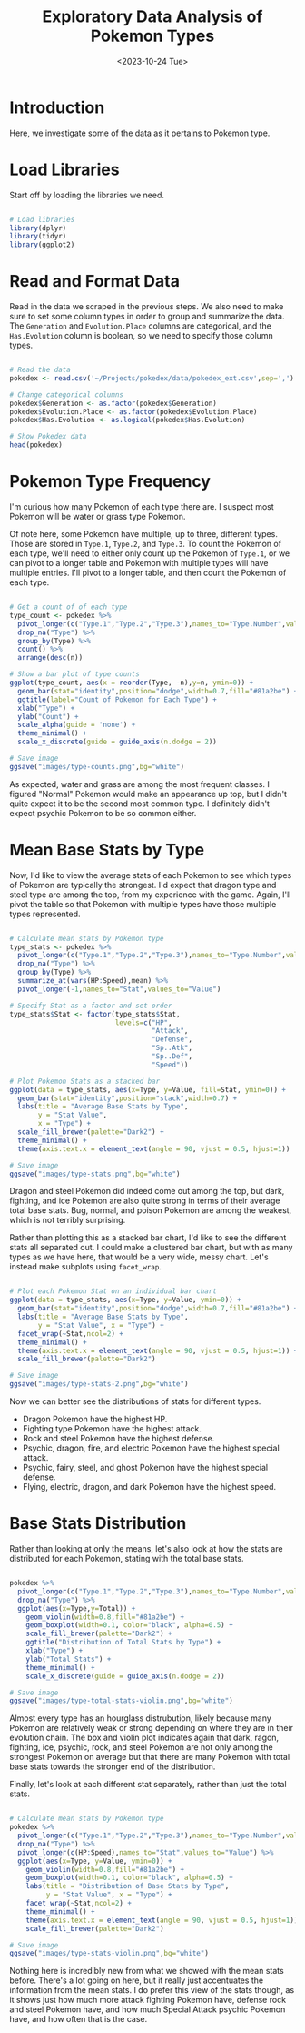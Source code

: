 #+title: Exploratory Data Analysis of Pokemon Types
#+date: <2023-10-24 Tue>
#+FILETAGS: :r:data-visualization:exploratory-data-analysis:
#+CATEGORY: pokedex
#+EXCERPT: Exploring some of the statistics regarding types.
#+PROPERTY: header-args R :session *R*

* Introduction

Here, we investigate some of the data as it pertains to Pokemon type.

* Load Libraries

Start off by loading the libraries we need.

#+BEGIN_SRC R :results silent

  # Load libraries
  library(dplyr)
  library(tidyr)
  library(ggplot2)

#+END_SRC

* Read and Format Data

Read in the data we scraped in the previous steps. We also need to make sure to set some column types in order to group and summarize the data. The =Generation= and =Evolution.Place= columns are categorical, and the =Has.Evolution= column is boolean, so we need to specify those column types.

#+BEGIN_SRC R :colnames yes

  # Read the data
  pokedex <- read.csv('~/Projects/pokedex/data/pokedex_ext.csv',sep=',')

  # Change categorical columns
  pokedex$Generation <- as.factor(pokedex$Generation)
  pokedex$Evolution.Place <- as.factor(pokedex$Evolution.Place)
  pokedex$Has.Evolution <- as.logical(pokedex$Has.Evolution)

  # Show Pokedex data
  head(pokedex)

#+END_SRC

#+RESULTS:
| Number | Name       | URLs                                     | Type.1 | Type.2 | Species        | Height | Weight | HP | Attack | Defense | Sp..Atk | Sp..Def | Speed | Total | Type.3 | Has.Evolution | Evolution.Place | Maximum.Evolution.Count | Evolution.Index | Generation | Legendary.Status |
|--------+------------+------------------------------------------+--------+--------+----------------+--------+--------+----+--------+---------+---------+---------+-------+-------+--------+---------------+-----------------+-------------------------+-----------------+------------+------------------|
|      1 | Bulbasaur  | https://pokemondb.net/pokedex/bulbasaur  | Grass  | Poison | Seed Pokémon   |    0.7 |    6.9 | 45 |     49 |      49 |      65 |      65 |    45 |   318 |        | TRUE          |               1 |                       3 |            0.33 |          1 |                  |
|      2 | Ivysaur    | https://pokemondb.net/pokedex/ivysaur    | Grass  | Poison | Seed Pokémon   |      1 |     13 | 60 |     62 |      63 |      80 |      80 |    60 |   405 |        | TRUE          |               2 |                       3 |            0.67 |          1 |                  |
|      3 | Venusaur   | https://pokemondb.net/pokedex/venusaur   | Grass  | Poison | Seed Pokémon   |      2 |    100 | 80 |     82 |      83 |     100 |     100 |    80 |   525 |        | TRUE          |               3 |                       3 |               1 |          1 |                  |
|      4 | Charmander | https://pokemondb.net/pokedex/charmander | Fire   |        | Lizard Pokémon |    0.6 |    8.5 | 39 |     52 |      43 |      60 |      50 |    65 |   309 |        | TRUE          |               1 |                       3 |            0.33 |          1 |                  |
|      5 | Charmeleon | https://pokemondb.net/pokedex/charmeleon | Fire   |        | Flame Pokémon  |    1.1 |     19 | 58 |     64 |      58 |      80 |      65 |    80 |   405 |        | TRUE          |               2 |                       3 |            0.67 |          1 |                  |
|      6 | Charizard  | https://pokemondb.net/pokedex/charizard  | Fire   | Flying | Flame Pokémon  |    1.7 |   90.5 | 78 |     84 |      78 |     109 |      85 |   100 |   534 |        | TRUE          |               3 |                       3 |               1 |          1 |                  |

* Pokemon Type Frequency

I'm curious how many Pokemon of each type there are. I suspect most Pokemon will be water or grass type Pokemon.

Of note here, some Pokemon have multiple, up to three, different types. Those are stored in =Type.1=, =Type.2=, and =Type.3=. To count the Pokemon of each type, we'll need to either only count up the Pokemon of
=Type.1=, or we can pivot to a longer table and Pokemon with multiple types will have multiple entries. I'll pivot to a longer table, and then count the Pokemon of each type.

#+BEGIN_SRC R :results file

  # Get a count of of each type
  type_count <- pokedex %>%
    pivot_longer(c("Type.1","Type.2","Type.3"),names_to="Type.Number",values_to="Type") %>%
    drop_na("Type") %>%
    group_by(Type) %>%
    count() %>%
    arrange(desc(n))

  # Show a bar plot of type counts
  ggplot(type_count, aes(x = reorder(Type, -n),y=n, ymin=0)) +
    geom_bar(stat="identity",position="dodge",width=0.7,fill="#81a2be") +
    ggtitle(label="Count of Pokemon for Each Type") +
    xlab("Type") +
    ylab("Count") +
    scale_alpha(guide = 'none') +
    theme_minimal() +
    scale_x_discrete(guide = guide_axis(n.dodge = 2))

  # Save image
  ggsave("images/type-counts.png",bg="white")

#+END_SRC

#+RESULTS:
[[file:images/type-counts.png]]

As expected, water and grass are among the most frequent classes. I figured "Normal" Pokemon would make an appearance up top, but I didn't quite expect it to be the second most common type. I definitely didn't expect psychic Pokemon to be so common either.

* Mean Base Stats by Type

Now, I'd like to view the average stats of each Pokemon to see which types of Pokemon are typically the strongest. I'd expect that dragon type and steel type are among the top, from my experience with the game. Again, I'll pivot the table so that Pokemon with multiple types have those multiple types represented.

#+BEGIN_SRC R :results file

  # Calculate mean stats by Pokemon type
  type_stats <- pokedex %>%
    pivot_longer(c("Type.1","Type.2","Type.3"),names_to="Type.Number",values_to="Type") %>%
    drop_na("Type") %>%
    group_by(Type) %>%
    summarize_at(vars(HP:Speed),mean) %>%
    pivot_longer(-1,names_to="Stat",values_to="Value")

  # Specify Stat as a factor and set order
  type_stats$Stat <- factor(type_stats$Stat,
                            levels=c("HP",
                                     "Attack",
                                     "Defense",
                                     "Sp..Atk",
                                     "Sp..Def",
                                     "Speed"))

  # Plot Pokemon Stats as a stacked bar
  ggplot(data = type_stats, aes(x=Type, y=Value, fill=Stat, ymin=0)) +
    geom_bar(stat="identity",position="stack",width=0.7) +
    labs(title = "Average Base Stats by Type",
         y = "Stat Value",
         x = "Type") +
    scale_fill_brewer(palette="Dark2") +
    theme_minimal() +
    theme(axis.text.x = element_text(angle = 90, vjust = 0.5, hjust=1))

  # Save image
  ggsave("images/type-stats.png",bg="white")

#+END_SRC

#+RESULTS:
[[file:images/type-stats.png]]

Dragon and steel Pokemon did indeed come out among the top, but dark, fighting, and ice Pokemon are also quite strong in terms of their average total base stats. Bug, normal, and poison Pokemon are among the weakest, which is not terribly surprising.

Rather than plotting this as a stacked bar chart, I'd like to see the different stats all separated out. I could make a clustered bar chart, but with as many types as we have here, that would be a very wide, messy chart. Let's instead make subplots using =facet_wrap=.

#+BEGIN_SRC R :results file

  # Plot each Pokemon Stat on an individual bar chart
  ggplot(data = type_stats, aes(x=Type, y=Value, ymin=0)) +
    geom_bar(stat="identity",position="dodge",width=0.7,fill="#81a2be") +
    labs(title = "Average Base Stats by Type",
         y = "Stat Value", x = "Type") +
    facet_wrap(~Stat,ncol=2) +
    theme_minimal() +
    theme(axis.text.x = element_text(angle = 90, vjust = 0.5, hjust=1)) +
    scale_fill_brewer(palette="Dark2")

  # Save image
  ggsave("images/type-stats-2.png",bg="white")

#+END_SRC

#+RESULTS:
[[file:images/type-stats-2.png]]

Now we can better see the distributions of stats for different types.

- Dragon Pokemon have the highest HP.
- Fighting type Pokemon have the highest attack.
- Rock and steel Pokemon have the highest defense.
- Psychic, dragon, fire, and electric Pokemon have the highest special attack.
- Psychic, fairy, steel, and ghost Pokemon have the highest special defense.
- Flying, electric, dragon, and dark Pokemon have the highest speed.

* Base Stats Distribution

Rather than looking at only the means, let's also look at how the stats are distributed for each Pokemon, stating with the total base stats.

#+begin_src R :results file

  pokedex %>%
    pivot_longer(c("Type.1","Type.2","Type.3"),names_to="Type.Number",values_to="Type") %>%
    drop_na("Type") %>%
    ggplot(aes(x=Type,y=Total)) +
      geom_violin(width=0.8,fill="#81a2be") +
      geom_boxplot(width=0.1, color="black", alpha=0.5) +
      scale_fill_brewer(palette="Dark2") +
      ggtitle("Distribution of Total Stats by Type") +
      xlab("Type") +
      ylab("Total Stats") +
      theme_minimal() +
      scale_x_discrete(guide = guide_axis(n.dodge = 2))

  # Save image
  ggsave("images/type-total-stats-violin.png",bg="white")

#+end_src

#+RESULTS:
[[file:images/type-total-stats-violin.png]]

Almost every type has an hourglass distrubution, likely because many Pokemon are relatively weak or strong depending on where they are in their evolution chain. The box and violin plot indicates again that dark, ragon, fighting, ice, psychic, rock, and steel Pokemon are not only among the strongest Pokemon on average but that there are many Pokemon with total base stats towards the stronger end of the distribution.

Finally, let's look at each different stat separately, rather than just the total stats.

#+begin_src R :results file

  # Calculate mean stats by Pokemon type
  pokedex %>%
    pivot_longer(c("Type.1","Type.2","Type.3"),names_to="Type.Number",values_to="Type") %>%
    drop_na("Type") %>%
    pivot_longer(c(HP:Speed),names_to="Stat",values_to="Value") %>%
    ggplot(aes(x=Type, y=Value, ymin=0)) +
      geom_violin(width=0.8,fill="#81a2be") +
      geom_boxplot(width=0.1, color="black", alpha=0.5) +
      labs(title = "Distribution of Base Stats by Type",
           y = "Stat Value", x = "Type") +
      facet_wrap(~Stat,ncol=2) +
      theme_minimal() +
      theme(axis.text.x = element_text(angle = 90, vjust = 0.5, hjust=1)) +
      scale_fill_brewer(palette="Dark2")

  # Save image
  ggsave("images/type-stats-violin.png",bg="white")

#+end_src

#+RESULTS:
[[file:images/type-stats-violin.png]]

Nothing here is incredibly new from what we showed with the mean stats before. There's a lot going on here, but it really just accentuates the information from the mean stats. I do prefer this view of the stats though, as it shows just how much more attack fighting Pokemon have, defense rock and steel Pokemon have, and how much Special Attack psychic Pokemon have, and how often that is the case.
